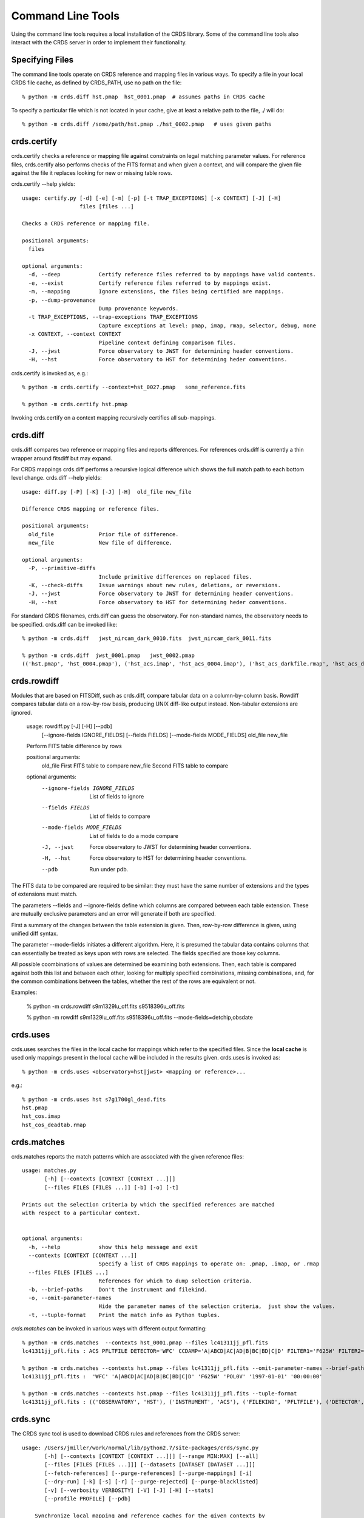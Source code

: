 Command Line Tools
==================

Using the command line tools requires a local installation of the CRDS library.
Some of the command line tools also interact with the CRDS server in order to
implement their functionality.

Specifying Files
----------------

The command line tools operate on CRDS reference and mapping files in various
ways.  To specify a file in your local CRDS file cache,  as defined by CRDS_PATH,
use no path on the file::

  % python -m crds.diff hst.pmap  hst_0001.pmap  # assumes paths in CRDS cache

To specify a particular file which is not located in your cache,  give at least
a relative path to the file, ./ will do::
  
  % python -m crds.diff /some/path/hst.pmap ./hst_0002.pmap   # uses given paths

crds.certify
------------

crds.certify checks a reference or mapping file against constraints on legal
matching parameter values.   For reference files,  crds.certify also performs checks
of the FITS format and when given a context,  and will compare the given file against
the file it replaces looking for new or missing table rows. 

crds.certify --help yields::

    usage: certify.py [-d] [-e] [-m] [-p] [-t TRAP_EXCEPTIONS] [-x CONTEXT] [-J] [-H]
                      files [files ...]
    
    Checks a CRDS reference or mapping file.
        
    positional arguments:
      files
    
    optional arguments:
      -d, --deep            Certify reference files referred to by mappings have valid contents.
      -e, --exist           Certify reference files referred to by mappings exist.
      -m, --mapping         Ignore extensions, the files being certified are mappings.
      -p, --dump-provenance
                            Dump provenance keywords.
      -t TRAP_EXCEPTIONS, --trap-exceptions TRAP_EXCEPTIONS
                            Capture exceptions at level: pmap, imap, rmap, selector, debug, none
      -x CONTEXT, --context CONTEXT
                            Pipeline context defining comparison files.
      -J, --jwst            Force observatory to JWST for determining header conventions.
      -H, --hst             Force observatory to HST for determining heder conventions.
                            
crds.certify is invoked as, e.g.::

    % python -m crds.certify --context=hst_0027.pmap   some_reference.fits
    
    % python -m crds.certify hst.pmap
    
Invoking crds.certify on a context mapping recursively certifies all sub-mappings.

crds.diff
---------

crds.diff compares two reference or mapping files and reports differences.  For
references crds.diff is currently a thin wrapper around fitsdiff but may expand.   

For CRDS mappings crds.diff performs a recursive logical difference which shows 
the full match path to each bottom level change.   crds.diff --help yields::

    usage: diff.py [-P] [-K] [-J] [-H]  old_file new_file
    
    Difference CRDS mapping or reference files.
    
    positional arguments:
      old_file              Prior file of difference.
      new_file              New file of difference.
    
    optional arguments:
      -P, --primitive-diffs
                            Include primitive differences on replaced files.
      -K, --check-diffs     Issue warnings about new rules, deletions, or reversions.
      -J, --jwst            Force observatory to JWST for determining header conventions.
      -H, --hst             Force observatory to HST for determining heder conventions.

For standard CRDS filenames,  crds.diff can guess the observatory.   For 
non-standard names,  the observatory needs to be specified.  crds.diff can be
invoked like::

  % python -m crds.diff   jwst_nircam_dark_0010.fits  jwst_nircam_dark_0011.fits

  % python -m crds.diff  jwst_0001.pmap   jwst_0002.pmap
  (('hst.pmap', 'hst_0004.pmap'), ('hst_acs.imap', 'hst_acs_0004.imap'), ('hst_acs_darkfile.rmap', 'hst_acs_darkfile_0003.rmap'), ('WFC', 'A|ABCD|AD|B|BC|C|D', '0.5|1.0|1.4|2.0'), '2011-03-16 23:34:35', "replaced 'v441434ej_drk.fits' with 'hst_acs_darkfile_0003.fits'")


crds.rowdiff
------------
Modules that are based on FITSDiff, such as crds.diff, compare
tabular data on a column-by-column basis. Rowdiff compares tabular data
on a row-by-row basis, producing UNIX diff-like output instead.
Non-tabular extensions are ignored.

    usage: rowdiff.py [-J] [-H] [--pdb]
           [--ignore-fields IGNORE_FIELDS] 
           [--fields FIELDS]
           [--mode-fields MODE_FIELDS] old_file new_file
    
    Perform FITS table difference by rows
    
    positional arguments:
      old_file                First FITS table to compare
      new_file                Second FITS table to compare
    
    optional arguments:
      --ignore-fields IGNORE_FIELDS
                            List of fields to ignore
      --fields FIELDS       List of fields to compare
      --mode-fields MODE_FIELDS
                            List of fields to do a mode compare
      -J, --jwst            Force observatory to JWST for determining header conventions.
      -H, --hst             Force observatory to HST for determining header conventions.
      --pdb                 Run under pdb.

The FITS data to be compared are required to be similar: they must have
the same number of extensions and the types of extensions must match.

The parameters --fields and --ignore-fields define which columns
are compared between each table extension. These are mutually
exclusive parameters and an error will generate if both are specified.

First a summary of the changes between the table extension is given.
Then, row-by-row difference is given, using unified diff syntax.

The parameter --mode-fields initiates a different algorithm.
Here, it is presumed the tabular data contains columns that can essentially
be treated as keys upon with rows are selected. The fields specified are those
key columns.

All possible coombinations of values are determined be examining both
extensions. Then, each table is compared against both this list and between
each other, looking for multiply specified combinations, missing combinations,
and, for the common combinations between the tables, whether the rest of the
rows are equivalent or not.

Examples:

    % python -m crds.rowdiff s9m1329lu_off.fits s9518396u_off.fits 

    % python -m rowdiff s9m1329lu_off.fits s9518396u_off.fits --mode-fields=detchip,obsdate


crds.uses
---------

crds.uses searches the files in the local cache for mappings which refer to the 
specified files.  Since the **local cache** is used only mappings present in the 
local cache will be included in the results given.  crds.uses is invoked as::

   % python -m crds.uses <observatory=hst|jwst> <mapping or reference>...

e.g.::

   % python -m crds.uses hst s7g1700gl_dead.fits
   hst.pmap
   hst_cos.imap
   hst_cos_deadtab.rmap


crds.matches
------------

crds.matches reports the match patterns which are associated with the given
reference files::

    usage: matches.py
           [-h] [--contexts [CONTEXT [CONTEXT ...]]] 
           [--files FILES [FILES ...]] [-b] [-o] [-t] 
    
    Prints out the selection criteria by which the specified references are matched
    with respect to a particular context.
        
    
    optional arguments:
      -h, --help            show this help message and exit
      --contexts [CONTEXT [CONTEXT ...]]
                            Specify a list of CRDS mappings to operate on: .pmap, .imap, or .rmap
      --files FILES [FILES ...]
                            References for which to dump selection criteria.
      -b, --brief-paths     Don't the instrument and filekind.
      -o, --omit-parameter-names
                            Hide the parameter names of the selection criteria,  just show the values.
      -t, --tuple-format    Print the match info as Python tuples.

*crds.matches* can be invoked in various ways with different output formatting::

    % python -m crds.matches  --contexts hst_0001.pmap --files lc41311jj_pfl.fits
    lc41311jj_pfl.fits : ACS PFLTFILE DETECTOR='WFC' CCDAMP='A|ABCD|AC|AD|B|BC|BD|C|D' FILTER1='F625W' FILTER2='POL0V' DATE-OBS='1997-01-01' TIME-OBS='00:00:00'
    
    % python -m crds.matches --contexts hst.pmap --files lc41311jj_pfl.fits --omit-parameter-names --brief-paths
    lc41311jj_pfl.fits :  'WFC' 'A|ABCD|AC|AD|B|BC|BD|C|D' 'F625W' 'POL0V' '1997-01-01' '00:00:00'
    
    % python -m crds.matches --contexts hst.pmap --files lc41311jj_pfl.fits --tuple-format
    lc41311jj_pfl.fits : (('OBSERVATORY', 'HST'), ('INSTRUMENT', 'ACS'), ('FILEKIND', 'PFLTFILE'), ('DETECTOR', 'WFC'), ('CCDAMP', 'A|ABCD|AC|AD|B|BC|BD|C|D'), ('FILTER1', 'F625W'), ('FILTER2', 'POL0V'), ('DATE-OBS', '1997-01-01'), ('TIME-OBS', '00:00:00'))


crds.sync 
---------

The CRDS sync tool is used to download CRDS rules and references from the CRDS server::
    
    usage: /Users/jmiller/work/normal/lib/python2.7/site-packages/crds/sync.py
           [-h] [--contexts [CONTEXT [CONTEXT ...]]] [--range MIN:MAX] [--all]
           [--files [FILES [FILES ...]]] [--datasets [DATASET [DATASET ...]]]
           [--fetch-references] [--purge-references] [--purge-mappings] [-i]
           [--dry-run] [-k] [-s] [-r] [--purge-rejected] [--purge-blacklisted]
           [-v] [--verbosity VERBOSITY] [-V] [-J] [-H] [--stats]
           [--profile PROFILE] [--pdb]
    
        Synchronize local mapping and reference caches for the given contexts by
        downloading missing files from the CRDS server and/or archive.
        
    
    optional arguments:
      -h, --help            show this help message and exit
      --contexts [CONTEXT [CONTEXT ...]]
                            Specify a list of CRDS mappings to operate on: .pmap, .imap, or .rmap or date-based specification
      --range MIN:MAX       Operate for pipeline context ids (.pmaps) between <MIN> and <MAX>.
      --all                 Operate with respect to all known CRDS contexts.
      --files [FILES [FILES ...]]
                            Explicitly list files to be synced.
      --datasets [DATASET [DATASET ...]]
                            Cache references for the specified datasets.
      --fetch-references    Cache all the references for the specified contexts.
      --purge-references    Remove reference files not referred to by contexts from the cache.
      --purge-mappings      Remove mapping files not referred to by contexts from the cache.
      -i, --ignore-cache    Download sync'ed files even if they're already in the cache.
      --dry-run             Don't remove purged files,  just print out their names.
      -k, --check-files     Check cached files against the CRDS database and report anomalies.
      -s, --check-sha1sum   For --check-files,  also verify file sha1sums.
      -r, --repair-files    Repair or re-download files noted as bad by --check-files
      --purge-rejected      Purge files noted as rejected by --check-files
      --purge-blacklisted   Purge files (and their mapping anscestors) noted as blacklisted by --check-files
      -v, --verbose         Set log verbosity to True,  nominal debug level.
      --verbosity VERBOSITY
                            Set log verbosity to a specific level: 0..100.
      -V, --version         Print the software version and exit.
      -J, --jwst            Force observatory to JWST for determining header conventions.
      -H, --hst             Force observatory to HST for determining header conventions.
      --stats               Track and print timing statistics.
      --profile PROFILE     Output profile stats to the specified file.
      --pdb                 Run under pdb.
    
        
* Primitive syncing can be done by explicitly listing the files you wish to cache::
    
            % python -m crds.sync  --files hst_0001.pmap hst_acs_darkfile_0037.fits

  this will download only those two files.
    
* Typically syncing CRDS files is done with respect to particular CRDS contexts:
    
        Synced contexts can be explicitly listed::
        
            % python -m crds.sync  --contexts hst_0001.pmap hst_0002.pmap
          
        this will recursively download all the mappings referred to by .pmaps 0001 and 0002.
        
        Synced contexts can be specified as a numerical range::
        
            % python -m crds.sync --range 1:3

        this will also recursively download all the mappings referred to by .pmaps 0001, 002, 0003.
        
        Synced contexts can be specified as --all contexts::
        
            % python -m crds.sync --all

        this will recursively download all CRDS mappings for all time.
          
        NOTE:  Fetching references required to support contexts has to be done explicitly::
        
            % python -m crds.sync  --contexts hst_0001.pmap hst_0002.pmap  --fetch-references
 
        will download all the references mentioned by contexts 0001 and 0002.   
        this can be a huge undertaking and should be done with care.
        
* Removing files:
          
        Files from unspecified contexts can be removed like this::
        
            % python -m crds.sync  --contexts hst_0004.pmap hst_0005.pmap --purge-mappings

        this would remove mappings which are *not* in contexts 4 or 5.
    
            % python -m crds.sync  --contexts hst_0004.pmap hst_0005.pmap --purge-references

        this would remove reference files which are *not* in 4 or 5.
    
* References for particular datasets can be cached like this::
            
     % python -m crds.sync  --contexts hst_0001.pmap hst_0002.pmap --datasets  <dataset_files...>

  this will fetch all the references required to support the listed datasets for contexts 0001 and 0002.
  this mode does not update dataset file headers.  See also crds.bestrefs for header updates.
          
* Checking the cache::
    
    % python -m crds.sync --contexts hst_0001.pmap --fetch-references --check-files --check-sha1sum --repair-files

  would first sync the cache downloading all the files in hst_0001.pmap.  Both mappings and references would then
  be checked for correct length, sha1sum, and reject and blacklist status.   Any files with bad length or checksum
  would then be deleted and re-downloaded.   This is really intended for an *existing* cache,  where the actual
  sync download process is a null operation which just determines the list of files to check.
  
* Removing blacklisted or rejected files::
          
    % python -m crds.sync --contexts hst_0001.pmap --fetch-references --check-files --purge-rejected --purge-blacklisted

  would first sync the cache downloading all the files in hst_0001.pmap.  Both mappings and references would then
  be checked for correct length, and reject and blacklist status.   Files reported as rejected or blacklisted by the 
  server would be removed.    
    
crds.bestrefs
-------------

crds.bestrefs computes the best references with respect to a particular context or contexts
for a set of FITS files, dataset ids,  or instruments::

    usage: python -m crds.bestfefs ...
           [-h] [-n NEW_CONTEXT] [-o OLD_CONTEXT] [-c] [-f FILES [FILES ...]]
           [-d IDs [IDs ...]] [-i INSTRUMENTS [INSTRUMENTS ...]]
           [--all-instruments] [-t REFERENCE_TYPES [REFERENCE_TYPES ...]] [-u]
           [--print-affected] [--print-new-references] [-r] [-s] [-v]
           [--verbosity VERBOSITY] [-V] [-J] [-H] [--profile PROFILE] [--pdb]
    
* Determines best references with respect to a context or contexts.   
* Optionally compares new results to prior results.
* Optionally prints source data names affected by the new context.
* Optionally updates the headers of file-based data with new recommendations.
        
Bestrefs has a number of command line parameters which make it operate in different modes:: 
    
    optional arguments:
      -h, --help            show this help message and exit
      -n NEW_CONTEXT, --new-context NEW_CONTEXT
                            Compute the updated best references using this context. Uses current operational context by default.
      -o OLD_CONTEXT, --old-context OLD_CONTEXT
                            Compare bestrefs recommendations from two contexts.
      -c, --compare-source-bestrefs
                            Compare new bestrefs recommendations to recommendations from data source,  files or database.
      -f FILES [FILES ...], --files FILES [FILES ...]
                            Dataset files to compute best references for.
      -d IDs [IDs ...], --datasets IDs [IDs ...]
                            Dataset ids to compute best references for.
      -i INSTRUMENTS [INSTRUMENTS ...], --instruments INSTRUMENTS [INSTRUMENTS ...]
                            Instruments to compute best references for, all historical datasets.
      --all-instruments     Compute best references for cataloged datasets for all supported instruments.
      -t REFERENCE_TYPES [REFERENCE_TYPES ...], --types REFERENCE_TYPES [REFERENCE_TYPES ...]
                            A list of reference types to process,  defaulting to all types.
      -u, --update-bestrefs
                            Update dataset headers with new best reference recommendations.
      --print-affected      Print names of data sets for which the new context would assign new references.
      --print-new-references
                            Prints messages detailing each reference file change.   If no comparison was requested,  prints all best references.
      -r, --remote-bestrefs
                            Compute best references from CRDS server
      -s, --sync-references
                            Fetch the refefences recommended by new context to the local cache.
      -v, --verbose         Set log verbosity to True,  nominal debug level.
      --verbosity VERBOSITY
                            Set log verbosity to a specific level: 0..100.
      -V, --version         Print the software version and exit.
      -J, --jwst            Force observatory to JWST for determining header conventions.
      -H, --hst             Force observatory to HST for determining header conventions.
      --profile PROFILE     Output profile stats to the specified file.
      --pdb                 Run under pdb.
    
...........
New Context
...........

crds.bestrefs always computes best references with respect to a context which can be explicitly specified with the 
``--new-context parameter``.    If ``--new-context`` is not specified,  the default operational context is determined by 
consulting the CRDS server or looking in the local cache.  

........................
Lookup Parameter Sources
........................

The two primary modes for bestrefs involve the source of reference file matching parameters.   Conceptually 
lookup parameters are always associated with particular datasets and used to identify the references
required to process those datasets.

The options ``--files``, ``--datasets``, ``--instruments``, and ``--all-instruments`` determine the source of lookup parameters:

1. To find best references for a list of files do something like this::

    % python -m crds.bestrefs --new-context hst.pmap --files j8bt05njq_raw.fits j8bt06o6q_raw.fits j8bt09jcq_raw.fits

the first parameter, hst.pmap,  is the context with respect to which best references are determined.

2. To find best references for a list of catalog dataset ids do something like this::

    % python -m crds.bestrefs --new-context hst.pmap --datasets j8bt05njq j8bt06o6q j8bt09jcq

3. To do mass scale testing for all cataloged datasets for a particular instrument(s) do::

    % python -m crds.bestrefs --new-context hst.pmap --instruments acs

4. To do mass scale testing for all supported instruments for all cataloged datasets do::

    % python -m crds.bestrefs --new-context hst.pmap --all-instruments
    
or to test for differences between two contexts do::

    % python -m crds.bestrefs --new-context hst_0002.pmap --old-context hst_0001.pmap --all-instruments

................
Comparison Modes
................

The ``--old-context`` and ``--compare-source-bestrefs`` parameters define the best references comparison mode.  Each names
the origin of a set of prior recommendations and implicitly requests a comparison to the recommendations from 
the newly computed bestrefs determined by ``--new-context``.

Context-to-Context
::::::::::::::::::

``--old-context`` can be used to specify a second context for which bestrefs are dynamically computed; ``--old-context`` 
implies that a bestrefs comparison will be made with ``--new-context``.   If ``--old-context`` is not specified,  it 
defaults to None.::
    
    % python -m crds.bestrefs --new-context hst_0042.pmap  --old-context hst_0040.pmap \
    --instruments acs
    
Prior Source Recommendations
::::::::::::::::::::::::::::

``--compare-source-bestrefs`` requests that the bestrefs from ``--new-context`` be compared to the bestrefs which are
recorded with the lookup parameter data,  either in the file headers of data files,  or in the catalog.   In both
cases the prior best references are recorded static values,  not dynamically computed bestrefs.::
 
     % python -m crds.bestrefs --new-context hst_0042.pmap  --compare-source-bestrefs \
    --datasets j8bt05njq j8bt06o6q
    
   
............
Output Modes
............

crds.bestrefs supports several output modes for bestrefs and comparison results to standard out.

If ``--print-affected`` is specified,  crds.bestrefs will print out the name of any file for which at least one update for
one reference type was recommended.   This is essentially a list of files to be reprocessed with new references.::

    % python -m crds.bestrefs --new-context hst.pmap --files j8bt05njq_raw.fits j8bt06o6q_raw.fits \
     --compare-source-bestrefs --print-affected
    j8bt05njq_raw.fits
    j8bt06o6q_raw.fits
    j8bt09jcq_raw.fits
    
............
Update Modes
............

crds.bestrefs initially supports one mode for updating the best reference recommendations recorded in data files::

    % python -m crds.bestrefs --new-context hst.pmap --files j8bt05njq_raw.fits j8bt06o6q_raw.fits \
     --compare-source-bestrefs --update-bestrefs

.........
Verbosity
.........

crds.bestrefs has ``--verbose`` and ``--verbosity=N`` parameters which can increase the amount of informational and debug output.



pipeline_bestrefs
-----------------

The pipeline_bestrefs script is a shim around crds.bestrefs which simplifies the command line interface,
tuning it to the more limited case of updating FITS dataset headers with best references::

    usage: pipeline_bestref [-d] [-v] [-h] [--print-affected] <crds_context> <dataset_file(s)>...
    
    -d                     dry run,  do not update file headers
    -v                     verbose,  output additional diagnostic messages
    -h                     help,  print this help
    --print-affected       print files with updated bestrefs
    
    Updates dataset FITS files with best references recommended by <crds_context>.
    
    <crds_context> is a CRDS context file, explicitly named e.g. hst_0004.pmap
    <crds_context> can be specified abstractly,  e.g.  hst-edit or hst-operational
    <crds_context> can be specified by date,  e.g.  hst-2013-01-29T12:00:00
    
    <dataset_file(s)> are raw dataset files for which best references are
    computed and updated.



